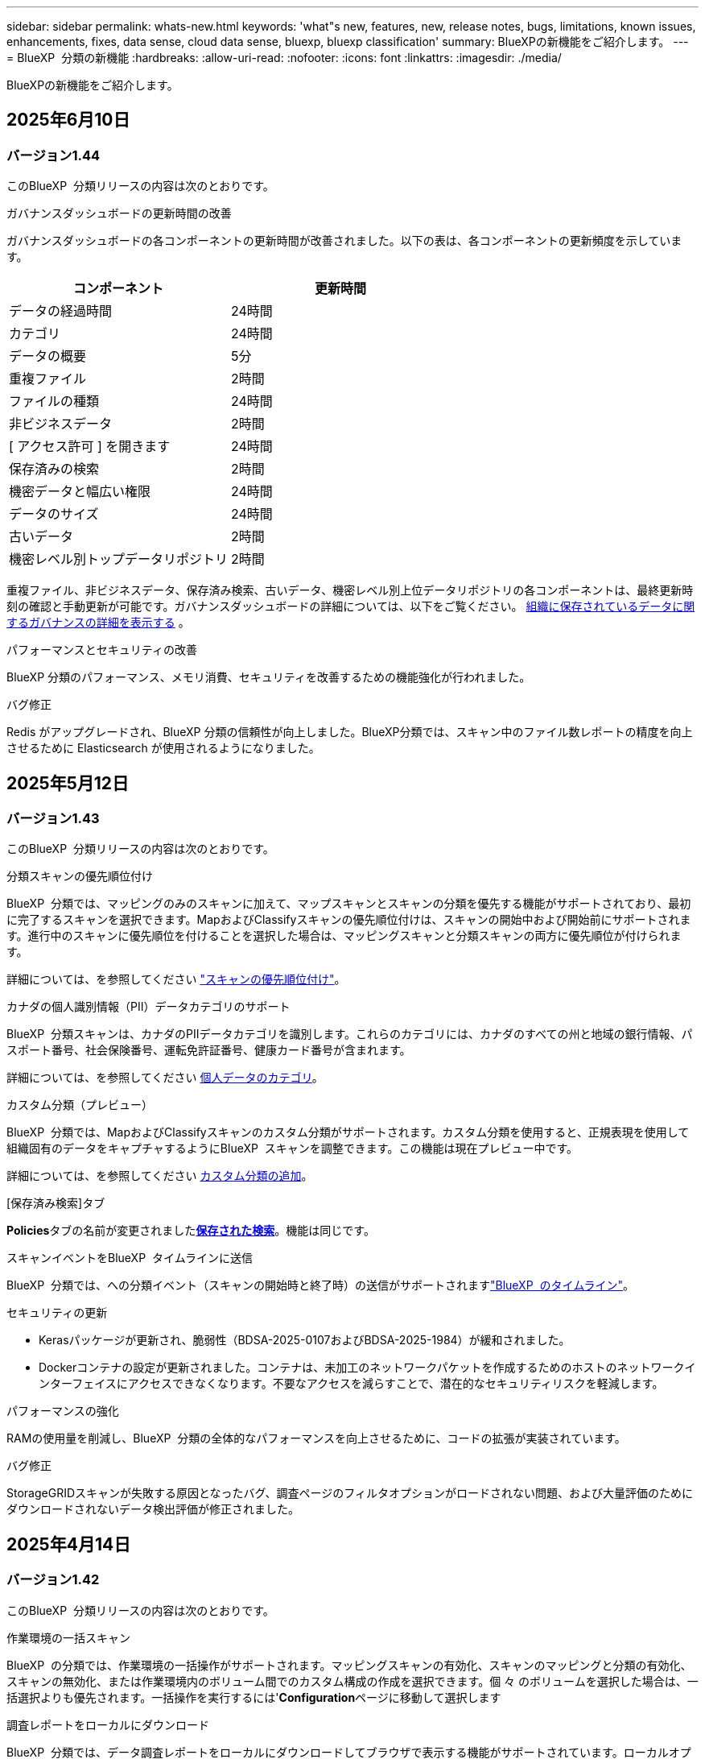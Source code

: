 ---
sidebar: sidebar 
permalink: whats-new.html 
keywords: 'what"s new, features, new, release notes, bugs, limitations, known issues, enhancements, fixes, data sense, cloud data sense, bluexp, bluexp classification' 
summary: BlueXPの新機能をご紹介します。 
---
= BlueXP  分類の新機能
:hardbreaks:
:allow-uri-read: 
:nofooter: 
:icons: font
:linkattrs: 
:imagesdir: ./media/


[role="lead"]
BlueXPの新機能をご紹介します。



== 2025年6月10日



=== バージョン1.44

このBlueXP  分類リリースの内容は次のとおりです。

.ガバナンスダッシュボードの更新時間の改善
ガバナンスダッシュボードの各コンポーネントの更新時間が改善されました。以下の表は、各コンポーネントの更新頻度を示しています。

[cols="1,1"]
|===
| コンポーネント | 更新時間 


| データの経過時間 | 24時間 


| カテゴリ | 24時間 


| データの概要 | 5分 


| 重複ファイル | 2時間 


| ファイルの種類 | 24時間 


| 非ビジネスデータ | 2時間 


| [ アクセス許可 ] を開きます | 24時間 


| 保存済みの検索 | 2時間 


| 機密データと幅広い権限 | 24時間 


| データのサイズ | 24時間 


| 古いデータ | 2時間 


| 機密レベル別トップデータリポジトリ | 2時間 
|===
重複ファイル、非ビジネスデータ、保存済み検索、古いデータ、機密レベル別上位データリポジトリの各コンポーネントは、最終更新時刻の確認と手動更新が可能です。ガバナンスダッシュボードの詳細については、以下をご覧ください。 xref:task-controlling-governance-data.html[組織に保存されているデータに関するガバナンスの詳細を表示する] 。

.パフォーマンスとセキュリティの改善
BlueXP 分類のパフォーマンス、メモリ消費、セキュリティを改善するための機能強化が行われました。

.バグ修正
Redis がアップグレードされ、BlueXP 分類の信頼性が向上しました。BlueXP分類では、スキャン中のファイル数レポートの精度を向上させるために Elasticsearch が使用されるようになりました。



== 2025年5月12日



=== バージョン1.43

このBlueXP  分類リリースの内容は次のとおりです。

.分類スキャンの優先順位付け
BlueXP  分類では、マッピングのみのスキャンに加えて、マップスキャンとスキャンの分類を優先する機能がサポートされており、最初に完了するスキャンを選択できます。MapおよびClassifyスキャンの優先順位付けは、スキャンの開始中および開始前にサポートされます。進行中のスキャンに優先順位を付けることを選択した場合は、マッピングスキャンと分類スキャンの両方に優先順位が付けられます。

詳細については、を参照してください link:task-managing-repo-scanning.html#prioritize-scans["スキャンの優先順位付け"]。

.カナダの個人識別情報（PII）データカテゴリのサポート
BlueXP  分類スキャンは、カナダのPIIデータカテゴリを識別します。これらのカテゴリには、カナダのすべての州と地域の銀行情報、パスポート番号、社会保険番号、運転免許証番号、健康カード番号が含まれます。

詳細については、を参照してください xref:reference-private-data-categories.adoc#types-of-personal-data[個人データのカテゴリ]。

.カスタム分類（プレビュー）
BlueXP  分類では、MapおよびClassifyスキャンのカスタム分類がサポートされます。カスタム分類を使用すると、正規表現を使用して組織固有のデータをキャプチャするようにBlueXP  スキャンを調整できます。この機能は現在プレビュー中です。

詳細については、を参照してください xref:task-custom-classification.adoc[カスタム分類の追加]。

.[保存済み検索]タブ
**Policies**タブの名前が変更されましたxref:task-using-policies.html[**保存された検索**]。機能は同じです。

.スキャンイベントをBlueXP  タイムラインに送信
BlueXP  分類では、への分類イベント（スキャンの開始時と終了時）の送信がサポートされますlink:https://docs.netapp.com/us-en/bluexp-setup-admin/task-monitor-cm-operations.html#audit-user-activity-from-the-bluexp-timeline["BlueXP  のタイムライン"^]。

.セキュリティの更新
* Kerasパッケージが更新され、脆弱性（BDSA-2025-0107およびBDSA-2025-1984）が緩和されました。
* Dockerコンテナの設定が更新されました。コンテナは、未加工のネットワークパケットを作成するためのホストのネットワークインターフェイスにアクセスできなくなります。不要なアクセスを減らすことで、潜在的なセキュリティリスクを軽減します。


.パフォーマンスの強化
RAMの使用量を削減し、BlueXP  分類の全体的なパフォーマンスを向上させるために、コードの拡張が実装されています。

.バグ修正
StorageGRIDスキャンが失敗する原因となったバグ、調査ページのフィルタオプションがロードされない問題、および大量評価のためにダウンロードされないデータ検出評価が修正されました。



== 2025年4月14日



=== バージョン1.42

このBlueXP  分類リリースの内容は次のとおりです。

.作業環境の一括スキャン
BlueXP  の分類では、作業環境の一括操作がサポートされます。マッピングスキャンの有効化、スキャンのマッピングと分類の有効化、スキャンの無効化、または作業環境内のボリューム間でのカスタム構成の作成を選択できます。個 々 のボリュームを選択した場合は、一括選択よりも優先されます。一括操作を実行するには'**Configuration**ページに移動して選択します

.調査レポートをローカルにダウンロード
BlueXP  分類では、データ調査レポートをローカルにダウンロードしてブラウザで表示する機能がサポートされています。ローカルオプションを選択した場合、データ調査はCSV形式でのみ使用でき、最初の10,000行のデータのみが表示されます。

詳細については、を参照してください link:task-investigate-data.html#create-the-data-investigation-report["BlueXP  分類を使用して、組織に保存されているデータを調査する"]。



== 2025年3月10日



=== バージョン1.41

このBlueXP  分類リリースには、全般的な改善とバグ修正が含まれています。次の内容も含まれます。

.スキャンステータス
BlueXP  分類は、ボリューム上の_initial_mappingスキャンと分類スキャンのリアルタイムの進行状況を追跡します。個別のプログレッシブバーはマッピングスキャンと分類スキャンを追跡し、スキャンされたファイルの割合を示します。進行状況バーにカーソルを合わせると、スキャンされたファイル数と合計ファイル数を表示することもできます。スキャンのステータスを追跡することで、スキャンの進捗状況をより詳細に把握できるため、スキャンの計画やリソースの割り当てをより適切に把握できます。

スキャンのステータスを表示するには、BlueXP  分類で** Configuration **に移動し、** Working Environment構成**を選択します。進行状況はボリュームごとに1行に表示されます。



== 2025年2月19日



=== バージョン1.40

このBlueXP  分類リリースには、次の更新が含まれています。

.RHEL 9.5のサポート
このリリースでは、以前のサポートバージョンに加えて、Red Hat Enterprise Linux v9.5もサポートされます。これは、ダークサイトの導入を含む、BlueXP  分類の手動オンプレミスインストールに適用されます。

次のオペレーティングシステムでは、Podmanコンテナエンジンを使用する必要があり、BlueXP  分類バージョン1.30以降が必要です。Red Hat Enterprise Linuxバージョン8.8、8.10、9.0、9.1、9.2、9.3、9.4、9.5。

.マッピングのみのスキャンの優先順位付け
マッピングのみのスキャンを実行する場合は、最も重要なスキャンに優先順位を付けることができます。この機能は、多数の作業環境があり、優先度の高いスキャンを先に完了させたい場合に役立ちます。

デフォルトでは、スキャンは開始順序に基づいてキューに入れられます。スキャンに優先順位を付ける機能を使用すると、スキャンをキューの先頭に移動できます。複数のスキャンに優先順位を付けることができます。優先順位は、先入れ先出し順で指定されます。つまり、最初に優先順位を付けたスキャンがキューの先頭に移動し、2番目に優先順位を付けたスキャンがキューの2番目に移動します。

優先度は1回だけ付与されます。マッピングデータの自動再スキャンは、デフォルトの順序で実行されます。

優先順位付けはに限定されlink:concept-cloud-compliance.html["マッピングのみのスキャン"]、マップスキャンおよび分類スキャンでは使用できません。

詳細については、を参照してください link:task-managing-repo-scanning.html#prioritize-scans["スキャンの優先順位付け"]。

.すべてのスキャンを再試行
BlueXP  分類では、失敗したすべてのスキャンをバッチ再試行する機能がサポートされています。

**すべて再試行**機能を使用して、バッチ操作でスキャンを再試行できます。ネットワークの停止などの一時的な問題が原因で分類スキャンが失敗した場合は、個 々 に再試行するのではなく、ボタン1つですべてのスキャンを同時に再試行できます。スキャンは必要に応じて何度でも再試行できます。

すべてのスキャンを再試行するには：

. BlueXP  分類メニューから*設定*を選択します。
. 失敗したスキャンをすべて再試行するには、*[すべてのスキャンを再試行]*を選択します。


.カテゴリ化モデルの精度の向上
の機械学習モデルの精度はlink:https://docs.netapp.com/us-en/bluexp-classification/reference-private-data-categories.html#types-of-sensitive-personal-datapredefined-categories["事前定義されたカテゴリ"]11%向上しました。



== 2025年1月22日



=== バージョン1.39

このBlueXP  分類リリースでは、データ調査レポートのエクスポートプロセスが更新されます。このエクスポートの更新は、データに対して追加の分析を実行したり、データに追加の視覚化を作成したり、データ調査の結果を他のユーザーと共有したりするのに役立ちます。

以前は、データ調査レポートのエクスポートは10,000行に制限されていました。このリリースでは、すべてのデータをエクスポートできるように制限が解除されました。この変更により、Data Investigationレポートからより多くのデータをエクスポートできるようになり、データ分析の柔軟性が向上します。

作業環境、ボリューム、デスティネーションフォルダ、JSON形式またはCSV形式を選択できます。エクスポートされたファイル名には、データがいつエクスポートされたかを識別するのに役立つタイムスタンプが含まれています。

サポートされる作業環境は次のとおりです。

* Cloud Volumes ONTAP
* FSX for ONTAP の略
* ONTAP
* 共有グループ


Data Investigationレポートからのデータのエクスポートには、次の制限事項があります。

* ダウンロードするレコードの最大数は5億個です（ファイル、ディレクトリ、およびテーブル）。
* 100万レコードの輸出には約35分かかると予想されている。


データ調査とレポートの詳細については、を参照してください https://docs.netapp.com/us-en/bluexp-classification/task-investigate-data.html["組織に保存されているデータの調査"]。



== 2024年12月16日



=== バージョン1.38

このBlueXP  分類リリースには、全般的な改善とバグ修正が含まれています。



== 2024年11月4日



=== バージョン1.37

このBlueXP  分類リリースには、次の更新が含まれています。

.RHEL 8.10のサポート
このリリースでは、以前のサポートバージョンに加えて、Red Hat Enterprise Linux v8.10もサポートされます。これは、ダークサイトの導入を含む、BlueXP  分類の手動オンプレミスインストールに適用されます。

次のオペレーティングシステムでは、Podmanコンテナエンジンを使用する必要があり、BlueXP  分類バージョン1.30以降が必要です。Red Hat Enterprise Linuxバージョン8.8、8.10、9.0、9.1、9.2、9.3、および9.4。

詳細については https://docs.netapp.com/us-en/bluexp-classification/concept-cloud-compliance.html["BlueXPの分類"]、をご覧ください。

.NFS v4.1のサポート
このリリースでは、以前のサポートバージョンに加えて、NFS v4.1もサポートされます。

詳細については https://docs.netapp.com/us-en/bluexp-classification/concept-cloud-compliance.html["BlueXPの分類"]、をご覧ください。



== 2024年10月10日



=== バージョン1.36

.RHEL 9.4のサポート
このリリースでは、以前のサポートバージョンに加えて、Red Hat Enterprise Linux v9.4もサポートされます。これは、ダークサイトの導入を含む、BlueXP  分類の手動オンプレミスインストールに適用されます。

次のオペレーティングシステムでは、Podmanコンテナエンジンを使用する必要があります。また、BlueXP  分類バージョン1.30以降（Red Hat Enterprise Linuxバージョン8.8、9.0、9.1、9.2、9.3、9.4）が必要です。

詳細については https://docs.netapp.com/us-en/bluexp-classification/task-deploy-overview.html["BlueXPの分類環境の概要"]、をご覧ください。

.スキャンパフォーマンスの向上
このリリースでは、スキャンパフォーマンスが向上しています。



== 2024年9月2日



=== バージョン1.35

.StorageGRIDデータのスキャン
BlueXP  分類では、StorageGRIDでのデータのスキャンがサポートされます。

詳細については、を参照してください link:task-scanning-storagegrid.html["StorageGRIDデータのスキャン"]。



== 2024年8月5日



=== バージョン1.34

このBlueXP  分類リリースには、次の更新が含まれています。

.CentOSからUbuntuへの変更
BlueXP  の分類により、Microsoft AzureおよびGoogle Cloud Platform (GCP)用のLinuxオペレーティングシステムがCentOS 7.9からUbuntu 22.04に更新されました。

導入の詳細については、を参照して https://docs.netapp.com/us-en/bluexp-classification/task-deploy-compliance-onprem.html#prepare-the-linux-host-system["インターネットにアクセスできるLinuxホストにインストールし、Linuxホストシステムを準備する"]ください。



== 2024年7月1日



=== バージョン1.33

.Ubuntuのサポート
このリリースでは、Ubuntu 24.04 Linuxプラットフォームがサポートされます。

.マッピングスキャンによるメタデータの収集
マッピングスキャン中にファイルから次のメタデータが抽出され、Governance、Compliance、Investigationの各ダッシュボードに表示されます。

* 作業環境
* 作業環境のタイプ
* ストレージリポジトリ
* ファイルタイプ
* 使用済み容量
* ファイル数
* ファイルサイズ
* ファイル作成
* ファイルの最終アクセス
* ファイルの最終変更日
* ファイル検出時刻
* 権限の抽出


.ダッシュボードの追加データ
このリリースでは、マッピングスキャン中にGovernance、Compliance、およびInvestigationの各ダッシュボードに表示されるデータが更新されます。

詳細については、を参照してください link:https://docs.netapp.com/us-en/bluexp-classification/concept-cloud-compliance.html["マッピングスキャンと分類スキャンの違い"]。



== 2024年6月5日



=== バージョン1.32

.[Configuration]ページの新しい[Mapping status]列
このリリースでは、[Configuration]ページに新しい[Mapping status]列が表示されるようになりました。新しい列では、マッピングが実行中、キューに登録済み、一時停止中、またはそれ以上であるかどうかを確認できます。

ステータスの説明については、を参照してください https://docs.netapp.com/us-en/bluexp-classification/task-managing-repo-scanning.html["スキャン設定を変更します"]。



== 2024年5月15日



=== バージョン1.31

.BlueXPではコアサービスとして分類を利用可能
BlueXPのコア機能として、最大500TiBのスキャンデータを追加料金なしでBlueXPの分類を利用できるようになりました。分類ライセンスや有料サブスクリプションは必要ありません。今回の新バージョンでは、BlueXPの分類機能をNetAppストレージシステムのスキャンに重点を置いているため、一部のレガシー機能は、以前にライセンス料金を支払ったお客様のみが利用できます。これらのレガシー機能の使用は、有料契約が終了日に達すると期限切れになります。

link:reference-free-paid.html["廃止された機能の詳細"]です。



== 2024年4月1日



=== バージョン1.30

.RHEL v8.8およびv9.3 BlueXPの分類のサポートの追加
このリリースでは、以前サポートされていた9.xに加えて、Red Hat Enterprise Linux v8.8およびv9.3がサポートされます。9.xにはDockerエンジンではなくPodmanが必要です。これは、手動でオンプレミスにBlueXPをインストールした場合にも当てはまります。

次のオペレーティングシステムでは、Podmanコンテナエンジンを使用する必要があります。また、BlueXP分類バージョン1.30以降（Red Hat Enterprise Linuxバージョン8.8、9.0、9.1、9.2、9.3）が必要です。

詳細については https://docs.netapp.com/us-en/bluexp-classification/task-deploy-overview.html["BlueXPの分類環境の概要"]、をご覧ください。

BlueXPの分類は、オンプレミスのRHEL 8または9ホストにコネクタをインストールする場合にサポートされます。RHEL 8または9ホストがAWS、Azure、Google Cloudにある場合はサポートされません。

.監査ログ収集をアクティブ化するオプションが削除されました
監査ログ収集をアクティブ化するオプションが無効になりました。

.スキャン速度の向上
セカンダリスキャナノードでのスキャンパフォーマンスが改善されました。スキャンの処理能力を高める必要がある場合は、スキャナノードを追加できます。詳細については、を参照してください https://docs.netapp.com/us-en/bluexp-classification/task-deploy-compliance-onprem.html["インターネットにアクセスできるホストにBlueXP分類をインストールします"]。

.ジドウアップグレード
インターネットにアクセスできるシステムにBlueXP分類を導入している場合は、システムが自動的にアップグレードされます。以前は、最後のユーザアクティビティから特定の時間が経過したあとにアップグレードが実行されていました。このリリースでは、ローカル時間が午前1時から午前5時の間の場合、BlueXP  分類が自動的にアップグレードされます。ローカル時間がこの時間外の場合は、最後のユーザアクティビティから特定の時間が経過したあとにアップグレードが実行されます。詳細については、を参照してください https://docs.netapp.com/us-en/bluexp-classification/task-deploy-compliance-onprem.html["インターネットにアクセスできるLinuxホストにインストールします"]。

インターネットアクセスを使用せずにBlueXP分類を導入した場合は、手動でアップグレードする必要があります。詳細については、を参照してください https://docs.netapp.com/us-en/bluexp-classification/task-deploy-compliance-dark-site.html["インターネットアクセスのないLinuxホストにBlueXP分類をインストールする"]。



== 2024年3月4日



=== バージョン1.29

.特定のデータソースディレクトリにあるスキャンデータを除外できるようになりました。
BlueXPの分類で、特定のデータソースディレクトリにあるスキャンデータを除外する場合は、BlueXPの分類で処理する構成ファイルにこれらのディレクトリ名を追加します。この機能を使用すると、不要なディレクトリや、個人データの誤検出結果が返されるディレクトリのスキャンを回避できます。

https://docs.netapp.com/us-en/bluexp-classification/task-exclude-scan-paths.html["詳細"]です。

.特大規模インスタンスのサポートが認定されました
BlueXPの分類で2億5、000万を超えるファイルをスキャンする必要がある場合は、クラウド環境またはオンプレミス環境で特大規模なインスタンスを使用できます。このタイプのシステムは、最大5億個のファイルをスキャンできます。

https://docs.netapp.com/us-en/bluexp-classification/concept-cloud-compliance.html#using-a-smaller-instance-type["詳細"]です。



== 2024年1月10日



=== バージョン1.27

.調査ページの結果には、項目の合計数に加えて合計サイズが表示されます。
[Investigation]ページでフィルタ処理された結果には、ファイルの合計数に加えてアイテムの合計サイズが表示されます。これは、ファイルの移動、ファイルの削除などを行うときに役立ちます。

.追加のグループIDを[Open to Organization]として設定します。
グループに最初にその権限が設定されていなかった場合に、BlueXPの分類から直接、NFSのグループIDを「Open to Organization」とみなされるように設定できるようになりました。これらのグループIDが添付されているファイルおよびフォルダは、[Investigation Details]ページで[Open to Organization]として表示されます。方法を参照してください https://docs.netapp.com/us-en/bluexp-classification/task-add-group-id-as-open.html["追加のグループIDを「組織にオープン」として追加"]。



== 2023年12月14日



=== バージョン1.26.6

このリリースには、いくつかのマイナーな機能拡張が含まれ

このリリースでは、次のオプションも削除されました。

* 監査ログ収集をアクティブ化するオプションが無効になりました。
* ディレクトリ調査中に、ディレクトリごとの個人識別情報（PII）データの数を計算するオプションは使用できません。を参照してください link:task-investigate-data.html["組織に保存されているデータを調査します"]。
* Azure Information Protection（AIP）ラベルを使用してデータを統合するオプションが無効になりました。を参照してください link:task-org-private-data.html["プライベートデータを整理します"]。




== 2023年11月6日



=== バージョン1.26.3

このリリースで解決された問題は次のとおりです。

* システムによってスキャンされたファイル数をダッシュボードに表示する際の不一致を修正しました。
* 名前とメタデータに特殊文字が含まれるファイルとディレクトリを処理およびレポートすることで、スキャンの動作が改善されました。




== 2023年10月4日



=== バージョン1.26

.RHELバージョン9でのBlueXP分類のオンプレミスインストールのサポート
Red Hat Enterprise Linuxバージョン8および9は、BlueXP分類のインストールに必要なDockerエンジンをサポートしていません。コンテナインフラとしてPodmanバージョン4以降を使用したRHEL 9.0、9.1、9.2でのBlueXP分類のインストールがサポートされるようになりました。最新バージョンのRHELを使用する必要がある環境では、Podmanを使用する際にBlueXP分類（バージョン1.26以降）をインストールできるようになりました。

現時点では、RHEL 9.xを使用している場合、ダークサイトのインストールや分散スキャン環境（マスターノードとリモートスキャナノードを使用）はサポートされていません。



== 2023年9月5日



=== バージョン1.25

.小規模および中規模の導入が一時的に利用できない
現時点では、BlueXP分類のインスタンスをAWSに導入する場合、*[Deploy]>[Configuration]*を選択してSmallまたはMedium sizedインスタンスを選択するオプションは使用できません。[Deploy]>[Deploy]*を選択して、大きなインスタンスサイズを使用してインスタンスを導入することもできます。

.[Investigation Results]ページから最大100,000項目にタグを適用
これまでは、[Investigation Results]ページ（20項目）で一度に1つのページにタグを適用することしかできませんでした。[調査結果（Investigation Results）]ページで*すべての*項目を選択し、すべての項目（一度に最大100,000項目）にタグを適用できるようになりました。 https://docs.netapp.com/us-en/bluexp-classification/task-org-private-data.html#assign-tags-to-files["方法を参照してください"]です。

.最小ファイルサイズが1MBの重複ファイルを特定する
BlueXPの分類では、ファイルが50MB以上の場合にのみ重複ファイルが特定されます。1MBで始まる重複ファイルを識別できるようになりました。[Investigation]ページフィルタの[File Size]と[Duplicates]を使用して、環境内で特定のサイズのファイルが重複しているかどうかを確認できます。



== 2023年7月17日



=== バージョン1.24

.BlueXPの分類では、ドイツの2つの新しいタイプの個人データが特定されています。
BlueXPの分類では、次のタイプのデータを含むファイルを特定して分類できます。

* ドイツ語ID（Personalausweisnummer）
* ドイツ社会保障番号（Sozialversicherungsnummer）


https://docs.netapp.com/us-en/bluexp-classification/reference-private-data-categories.html#types-of-personal-data["BlueXPの分類によってデータから特定できるすべてのタイプの個人データを確認できます"]です。

.BlueXPの分類は制限モードとプライベートモードで完全にサポートされています。
BlueXP  分類は、インターネットアクセスがないサイト（プライベートモード）およびアウトバウンドインターネットアクセスが制限されているサイト（制限モード）で完全にサポートされるようになりました。 https://docs.netapp.com/us-en/bluexp-setup-admin/concept-modes.html["コネクタのBlueXP導入モードの詳細"^]です。

.BlueXP分類のプライベートモードインストールをアップグレードするときにバージョンをスキップする機能
シーケンシャルでなくても、新しいバージョンのBlueXP分類にアップグレードできるようになりました。つまり、BlueXPの分類を1つのバージョンにアップグレードするという現行の制限は不要になりました。この機能は、バージョン1.24以降で該当します。

.BlueXP分類APIを利用できるようになりました
BlueXP分類APIを使用すると、スキャンするデータに関する操作の実行、クエリの作成、情報のエクスポートを行うことができます。Swaggerを使用して対話型ドキュメントを利用できます。ドキュメントは、調査、コンプライアンス、ガバナンス、構成など、複数のカテゴリに分かれています。各カテゴリは、BlueXP分類用UIのタブを表しています。

https://docs.netapp.com/us-en/bluexp-classification/api-classification.html["BlueXP分類APIの詳細"]です。



== 2023年6月6日



=== バージョン1.23

.データ主体名の検索で日本語がサポートされるようになりました
データ主体アクセス要求（DSAR）に応答して、被験者の名前を検索する際に日本語名を入力できるようになりました。結果の情報を使用してを生成できます https://docs.netapp.com/us-en/bluexp-classification/task-generating-compliance-reports.html["Data Subject Access Request レポート"]。に日本語の名前を入力して、サブジェクトの名前を含むファイルを識別することもできます https://docs.netapp.com/us-en/bluexp-classification/task-investigate-data.html["[Data Investigation]ページの[Data Subject]フィルタ"]。

.Ubuntuがサポート対象のLinuxディストリビューションになり、BlueXP分類をインストールできるようになりました
Ubuntu 22.04は、BlueXPのサポート対象オペレーティングシステムとして認定されています。BlueXP  分類は、ネットワーク内のUbuntu Linuxホストにインストールすることも、バージョン1.23のインストーラを使用している場合はクラウド内のLinuxホストにインストールすることもできます。 https://docs.netapp.com/us-en/bluexp-classification/task-deploy-compliance-onprem.html["UbuntuがインストールされているホストにBlueXP分類をインストールする方法を参照してください"]です。

.新しいBlueXP分類のインストールでは、Red Hat Enterprise Linux 8.6および8.7はサポートされなくなりました
Red Hatでは前提条件であるDockerがサポートされなくなるため、新規導入ではこれらのバージョンはサポートされません。RHEL 8.6または8.7で既存のBlueXP分類マシンを実行している場合、NetAppでは引き続き構成がサポートされます。

.BlueXPの分類は、ONTAPシステムからFPolicyイベントを受信するFPolicyコレクタとして設定できます
作業環境内のボリュームで検出されたファイルアクセスイベントについて、BlueXP分類システムでファイルアクセス監査ログの収集を有効にすることができます。BlueXPの分類では、次のタイプのFPolicyイベントと、ファイルに対してアクションを実行したユーザ（Create、Read、Write、Delete、Rename、 所有者/権限を変更し、SACL/DACLを変更します。

.ダークサイトでData Sense BYOLライセンスがサポートされるようになりました
ダークサイトのBlueXPデジタルウォレットにData Sense BYOLライセンスをアップロードして、ライセンスの残量が少なくなったときに通知を受け取ることができます。



== 2023年4月3日



=== バージョン1.22

.新しいデータ検出評価レポート
Data Discovery Assessment Reportでは、スキャンされた環境の概要を分析して、システムの調査結果を強調し、懸念領域と潜在的な修復手順を示します。このレポートの目的は、データガバナンスの懸念、データセキュリティの危険性、データセットのデータコンプライアンスギャップに対する認識を高めることです。 https://docs.netapp.com/us-en/bluexp-classification/task-controlling-governance-data.html["Data Discovery Assessment Reportを生成して使用する方法を説明します"]です。

.クラウド内の小規模インスタンスにBlueXPの分類機能を導入できます
AWS環境のBlueXP ConnectorからBlueXPの分類を導入する際に、デフォルトのインスタンスよりも小さい2つのインスタンスタイプから選択できるようになりました。小規模な環境をスキャンする場合は、クラウドコストを節約できます。ただし、小さいインスタンスを使用する場合はいくつかの制限があります。 https://docs.netapp.com/us-en/bluexp-classification/concept-cloud-compliance.html["使用可能なインスタンスタイプと制限事項を参照してください"]です。

.BlueXPの分類をインストールする前に、スタンドアロンスクリプトを使用してLinuxシステムを認定できるようになりました
BlueXP  分類インストールの実行とは別に、Linuxシステムがすべての前提条件を満たしていることを確認する場合は、前提条件のテストのみを行う別のスクリプトをダウンロードできます。 https://docs.netapp.com/us-en/bluexp-classification/task-test-linux-system.html["LinuxホストでBlueXPのインストール準備が完了しているかどうかを確認する方法を説明します"]です。



== 2023年3月7日



=== バージョン1.21

.BlueXPの分類UIから独自のカスタムカテゴリを追加する新機能
BlueXPの分類で独自のカスタムカテゴリを追加できるようになりました。これにより、それらのカテゴリに該当するファイルがBlueXPの分類で識別されます。BlueXP  分類には多数の種類がある https://docs.netapp.com/us-en/bluexp-classification/reference-private-data-categories.html["事前定義されたカテゴリ"]ため、この機能を使用すると、組織固有の情報がデータ内のどこにあるかを特定するためのカスタムカテゴリを追加できます。

https://docs.netapp.com/us-en/bluexp-classification/task-managing-data-fusion.html["詳細"^]です。

.BlueXPの分類UIからカスタムキーワードを追加できるようになりました
BlueXPの分類では、今後のスキャンでBlueXPの分類によって特定されるカスタムキーワードを追加できます。ただし、BlueXP分類Linuxホストにログインし、コマンドラインインターフェイスを使用してキーワードを追加する必要がありました。今回のリリースでは、BlueXPの分類UIでカスタムキーワードを追加できるようになり、キーワードの追加や編集が非常に簡単になりました。

https://docs.netapp.com/us-en/bluexp-classification/task-managing-data-fusion.html["BlueXPの分類UIからカスタムキーワードを追加する方法については、こちらをご覧ください"^]です。

.「最終アクセス時間」が変更されるときに、BlueXPの分類*がファイルをスキャンすることはできません
デフォルトでは、BlueXPの分類に適切な「書き込み」権限がないと、BlueXPの分類では「最終アクセス時間」を元のタイムスタンプに戻すことができないため、ボリューム内のファイルはスキャンされません。ただし、最終アクセス時刻がファイルの元の時刻にリセットされていてもかまわない場合は、[設定]ページでこの動作を無効にして、権限に関係なくBlueXPの分類でボリュームがスキャンされるようにすることができます。

この機能と併せて、「Scan Analysis Event」という新しいフィルタが追加され、BlueXPの分類で最終アクセス時刻を元に戻すことができなかったために分類されなかったファイルや、BlueXPの分類で最終アクセス時刻を元に戻すことができなかったにもかかわらず分類されたファイルを表示できるようになりました。

https://docs.netapp.com/us-en/bluexp-classification/reference-collected-metadata.html["「最終アクセス時間のタイムスタンプ」とBlueXPの分類に必要な権限について詳しくは、こちらをご覧ください"]です。

.BlueXPは、3つの新しいタイプの個人データを分類しています
BlueXPの分類では、次のタイプのデータを含むファイルを特定して分類できます。

* ボツワナIDカード（Omang）番号
* ボツワナパスポート番号
* シンガポール国民登録IDカード（NRIC）


https://docs.netapp.com/us-en/bluexp-classification/reference-private-data-categories.html["BlueXPの分類によってデータから特定できるすべてのタイプの個人データを確認できます"]です。

.ディレクトリの機能が更新されました
* データ調査レポートの[Light CSV Report]オプションに、ディレクトリからの情報が含まれるようになりました。
* [Last Accessed]時間フィルタに、ファイルとディレクトリの両方の最終アクセス時刻が表示されるようになりました。


.インストールの機能拡張
* インターネットアクセスがないサイト（ダークサイト）用のBlueXP分類インストーラで、インストールを成功させるためにシステムとネットワークの要件が満たされていることを確認するための事前チェックが実行されるようになりました。
* インストール監査ログファイルは保存され、に書き込まれます。 `/ops/netapp/install_logs`




== 2023年2月5日



=== バージョン1.20

.任意のEメールアドレスにポリシーベースの通知Eメールを送信できます
以前のバージョンのBlueXP分類では、特定のクリティカルポリシーが結果を返したときに、アカウントのBlueXPユーザにEメールアラートを送信できました。この機能を使用すると、オンラインでないときにデータを保護するための通知を受け取ることができます。また、ポリシーから、BlueXPアカウントに登録されていない最大20個の電子メールアドレスを持つ他のユーザーに電子メールアラートを送信することもできます。

https://docs.netapp.com/us-en/bluexp-classification/task-using-policies.html["ポリシーの結果に基づいて電子メールアラートを送信する方法については、こちらをご覧ください"]です。

.BlueXPの分類UIから個人用パターンを追加できるようになりました
BlueXPの分類では、カスタムの「個人データ」を追加できるようになりました。BlueXPの分類で今後のスキャンで特定できるようになります。ただし、BlueXP分類Linuxホストにログインし、コマンドラインを使用してカスタムパターンを追加する必要がありました。このリリースでは、BlueXPの分類UIで正規表現を使用して個人用パターンを追加できるようになり、カスタムパターンの追加と編集が非常に簡単になりました。

https://docs.netapp.com/us-en/bluexp-classification/task-managing-data-fusion.html["BlueXPの分類UIからカスタムパターンを追加する方法については、こちらをご覧ください"^]です。

.BlueXPの分類を使用して1、500万個のファイルを移動できます
これまで、BlueXPの分類では、最大100、000個のソースファイルを任意のNFS共有に移動できました。これで、一度に最大1500万個のファイルを移動できます。 https://docs.netapp.com/us-en/bluexp-classification/task-managing-highlights.html["BlueXPによる分類を使用したソースファイルの移動の詳細については、こちらをご覧ください"]です。

.SharePoint Onlineファイルへのアクセス権を持つユーザーの数を表示する機能
フィルタ「アクセス権を持つユーザー数」で、SharePoint Onlineリポジトリに保存されているファイルがサポートされるようになりました。これまでは、CIFS共有上のファイルのみがサポートされていました。現時点では、Active DirectoryベースでないSharePointグループはこのフィルタにカウントされません。

.新しい「部分的成功」ステータスがアクションステータスパネルに追加されました
新しい「Partial Success」ステータスは、BlueXPの分類処理が完了し、一部の項目が失敗し、一部の項目が成功したことを示します（100個のファイルを移動または削除する場合など）。さらに、「終了」ステータスが「成功」に変更されました。以前は、「終了」ステータスに成功した処理と失敗した処理が表示されることがありました。これで、「成功」ステータスは、すべてのアクションがすべてのアイテムで成功したことを意味します。 https://docs.netapp.com/us-en/bluexp-classification/task-view-compliance-actions.html["アクションステータスパネルの表示方法を参照してください"]です。



== 2023年1月9日



=== バージョン1.19

.機密データが含まれ、過度に許容されるファイルのグラフを表示する機能
Governanceダッシュボードには、機密データ（機密性の高い個人データと機密性の高い個人データの両方を含む）を含むファイルのヒートマップを提供するnew_sensitive DataおよびWide Permissive_areaが追加されています。これにより、機密データに関するリスクがどこにあるかを確認できます。 https://docs.netapp.com/us-en/bluexp-classification/task-controlling-governance-data.html["詳細"]です。

.Data Investigationページでは、3つの新しいフィルタを使用できます
[データ調査]ページに表示する結果を絞り込むための新しいフィルタを使用できます。

* 「アクセス権を持つユーザの数」フィルタは、特定の数のユーザに対して開かれているファイルやフォルダを表示します。数値の範囲を選択して結果を絞り込むことができます。たとえば、51~100ユーザがアクセスできるファイルを確認できます。
* 「作成日時」、「検出日時」、「最終変更日時」、「最終アクセス日時」の各フィルタを使用して、事前に定義された日範囲だけを選択するのではなく、カスタムの日付範囲を作成できるようになりました。たとえば、「作成日時」が6か月を超えているファイルや、「最終更新日時」が「過去10日間」の日付になっているファイルを探すことができます。
* 「ファイルパス」フィルタで、フィルタリングされたクエリ結果から除外するパスを指定できるようになりました。対象に含めるデータと除外するデータの両方のパスを入力すると、BlueXPの分類によって、対象に含めるパス内のすべてのファイルが最初に検出され、除外するパスからファイルが削除されて結果が表示されます。


https://docs.netapp.com/us-en/bluexp-classification/task-investigate-data.html["データの調査に使用できるすべてのフィルタのリストを確認します"]です。

.BlueXPの分類では、日本の個人番号を識別できます
BlueXPの分類では、日本語の個人番号（「マイナンバー」とも呼ばれます）を含むファイルを特定して分類できます。これには、個人番号と会社のマイ番号の両方が含まれます。 https://docs.netapp.com/us-en/bluexp-classification/reference-private-data-categories.html["BlueXPの分類によってデータから特定できるすべてのタイプの個人データを確認できます"]です。
